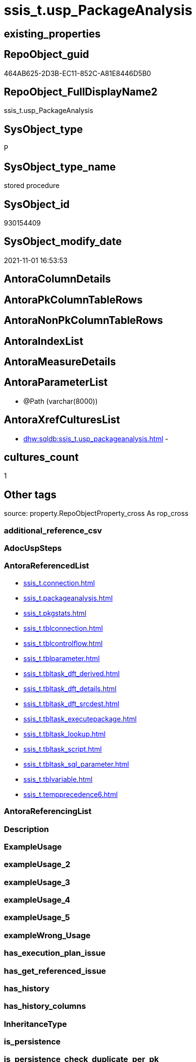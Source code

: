 // tag::HeaderFullDisplayName[]
= ssis_t.usp_PackageAnalysis
// end::HeaderFullDisplayName[]

== existing_properties

// tag::existing_properties[]
:ExistsProperty--antorareferencedlist:
:ExistsProperty--is_repo_managed:
:ExistsProperty--is_ssas:
:ExistsProperty--referencedobjectlist:
:ExistsProperty--sql_modules_definition:
:ExistsProperty--AntoraParameterList:
// end::existing_properties[]

== RepoObject_guid

// tag::RepoObject_guid[]
464AB625-2D3B-EC11-852C-A81E8446D5B0
// end::RepoObject_guid[]

== RepoObject_FullDisplayName2

// tag::RepoObject_FullDisplayName2[]
ssis_t.usp_PackageAnalysis
// end::RepoObject_FullDisplayName2[]

== SysObject_type

// tag::SysObject_type[]
P 
// end::SysObject_type[]

== SysObject_type_name

// tag::SysObject_type_name[]
stored procedure
// end::SysObject_type_name[]

== SysObject_id

// tag::SysObject_id[]
930154409
// end::SysObject_id[]

== SysObject_modify_date

// tag::SysObject_modify_date[]
2021-11-01 16:53:53
// end::SysObject_modify_date[]

== AntoraColumnDetails

// tag::AntoraColumnDetails[]

// end::AntoraColumnDetails[]

== AntoraPkColumnTableRows

// tag::AntoraPkColumnTableRows[]

// end::AntoraPkColumnTableRows[]

== AntoraNonPkColumnTableRows

// tag::AntoraNonPkColumnTableRows[]

// end::AntoraNonPkColumnTableRows[]

== AntoraIndexList

// tag::AntoraIndexList[]

// end::AntoraIndexList[]

== AntoraMeasureDetails

// tag::AntoraMeasureDetails[]

// end::AntoraMeasureDetails[]

== AntoraParameterList

// tag::AntoraParameterList[]
* @Path (varchar(8000))
// end::AntoraParameterList[]

== AntoraXrefCulturesList

// tag::AntoraXrefCulturesList[]
* xref:dhw:sqldb:ssis_t.usp_packageanalysis.adoc[] - 
// end::AntoraXrefCulturesList[]

== cultures_count

// tag::cultures_count[]
1
// end::cultures_count[]

== Other tags

source: property.RepoObjectProperty_cross As rop_cross


=== additional_reference_csv

// tag::additional_reference_csv[]

// end::additional_reference_csv[]


=== AdocUspSteps

// tag::adocuspsteps[]

// end::adocuspsteps[]


=== AntoraReferencedList

// tag::antorareferencedlist[]
* xref:ssis_t.connection.adoc[]
* xref:ssis_t.packageanalysis.adoc[]
* xref:ssis_t.pkgstats.adoc[]
* xref:ssis_t.tblconnection.adoc[]
* xref:ssis_t.tblcontrolflow.adoc[]
* xref:ssis_t.tblparameter.adoc[]
* xref:ssis_t.tbltask_dft_derived.adoc[]
* xref:ssis_t.tbltask_dft_details.adoc[]
* xref:ssis_t.tbltask_dft_srcdest.adoc[]
* xref:ssis_t.tbltask_executepackage.adoc[]
* xref:ssis_t.tbltask_lookup.adoc[]
* xref:ssis_t.tbltask_script.adoc[]
* xref:ssis_t.tbltask_sql_parameter.adoc[]
* xref:ssis_t.tblvariable.adoc[]
* xref:ssis_t.tempprecedence6.adoc[]
// end::antorareferencedlist[]


=== AntoraReferencingList

// tag::antorareferencinglist[]

// end::antorareferencinglist[]


=== Description

// tag::description[]

// end::description[]


=== ExampleUsage

// tag::exampleusage[]

// end::exampleusage[]


=== exampleUsage_2

// tag::exampleusage_2[]

// end::exampleusage_2[]


=== exampleUsage_3

// tag::exampleusage_3[]

// end::exampleusage_3[]


=== exampleUsage_4

// tag::exampleusage_4[]

// end::exampleusage_4[]


=== exampleUsage_5

// tag::exampleusage_5[]

// end::exampleusage_5[]


=== exampleWrong_Usage

// tag::examplewrong_usage[]

// end::examplewrong_usage[]


=== has_execution_plan_issue

// tag::has_execution_plan_issue[]

// end::has_execution_plan_issue[]


=== has_get_referenced_issue

// tag::has_get_referenced_issue[]

// end::has_get_referenced_issue[]


=== has_history

// tag::has_history[]

// end::has_history[]


=== has_history_columns

// tag::has_history_columns[]

// end::has_history_columns[]


=== InheritanceType

// tag::inheritancetype[]

// end::inheritancetype[]


=== is_persistence

// tag::is_persistence[]

// end::is_persistence[]


=== is_persistence_check_duplicate_per_pk

// tag::is_persistence_check_duplicate_per_pk[]

// end::is_persistence_check_duplicate_per_pk[]


=== is_persistence_check_for_empty_source

// tag::is_persistence_check_for_empty_source[]

// end::is_persistence_check_for_empty_source[]


=== is_persistence_delete_changed

// tag::is_persistence_delete_changed[]

// end::is_persistence_delete_changed[]


=== is_persistence_delete_missing

// tag::is_persistence_delete_missing[]

// end::is_persistence_delete_missing[]


=== is_persistence_insert

// tag::is_persistence_insert[]

// end::is_persistence_insert[]


=== is_persistence_truncate

// tag::is_persistence_truncate[]

// end::is_persistence_truncate[]


=== is_persistence_update_changed

// tag::is_persistence_update_changed[]

// end::is_persistence_update_changed[]


=== is_repo_managed

// tag::is_repo_managed[]
0
// end::is_repo_managed[]


=== is_ssas

// tag::is_ssas[]
0
// end::is_ssas[]


=== microsoft_database_tools_support

// tag::microsoft_database_tools_support[]

// end::microsoft_database_tools_support[]


=== MS_Description

// tag::ms_description[]

// end::ms_description[]


=== persistence_source_RepoObject_fullname

// tag::persistence_source_repoobject_fullname[]

// end::persistence_source_repoobject_fullname[]


=== persistence_source_RepoObject_fullname2

// tag::persistence_source_repoobject_fullname2[]

// end::persistence_source_repoobject_fullname2[]


=== persistence_source_RepoObject_guid

// tag::persistence_source_repoobject_guid[]

// end::persistence_source_repoobject_guid[]


=== persistence_source_RepoObject_xref

// tag::persistence_source_repoobject_xref[]

// end::persistence_source_repoobject_xref[]


=== pk_index_guid

// tag::pk_index_guid[]

// end::pk_index_guid[]


=== pk_IndexPatternColumnDatatype

// tag::pk_indexpatterncolumndatatype[]

// end::pk_indexpatterncolumndatatype[]


=== pk_IndexPatternColumnName

// tag::pk_indexpatterncolumnname[]

// end::pk_indexpatterncolumnname[]


=== pk_IndexSemanticGroup

// tag::pk_indexsemanticgroup[]

// end::pk_indexsemanticgroup[]


=== ReferencedObjectList

// tag::referencedobjectlist[]
* [ssis_t].[Connection]
* [ssis_t].[PackageAnalysis]
* [ssis_t].[pkgStats]
* [ssis_t].[TblConnection]
* [ssis_t].[TblControlFlow]
* [ssis_t].[TblParameter]
* [ssis_t].[TblTask_Dft_Derived]
* [ssis_t].[TblTask_Dft_Details]
* [ssis_t].[TblTask_Dft_SrcDest]
* [ssis_t].[TblTask_ExecutePackage]
* [ssis_t].[TblTask_Lookup]
* [ssis_t].[TblTask_Script]
* [ssis_t].[TblTask_Sql_Parameter]
* [ssis_t].[TblVariable]
* [ssis_t].[tempprecedence6]
// end::referencedobjectlist[]


=== usp_persistence_RepoObject_guid

// tag::usp_persistence_repoobject_guid[]

// end::usp_persistence_repoobject_guid[]


=== UspExamples

// tag::uspexamples[]

// end::uspexamples[]


=== uspgenerator_usp_id

// tag::uspgenerator_usp_id[]

// end::uspgenerator_usp_id[]


=== UspParameters

// tag::uspparameters[]

// end::uspparameters[]

== Boolean Attributes

source: property.RepoObjectProperty WHERE property_int = 1

// tag::boolean_attributes[]

// end::boolean_attributes[]

== sql_modules_definition

// tag::sql_modules_definition[]
[%collapsible]
=======
[source,sql,numbered]
----

CREATE PROCEDURE [ssis_t].[usp_PackageAnalysis] @Path Varchar(8000)
As
Truncate Table ssis_t.PackageAnalysis;

Insert Into ssis_t.PackageAnalysis
(
    RowID
  , PackagePath
  , PackageName
  , Category
  , PackageCreatorName
  , ObjectName
  , ObjectType
  , DelayValidationPropertyValue
  , ObjectValue
  , ExpressionValue
  , ConnectionManagerID
  , RetainSameConnectionProperty
)
Select
    pkg.RowID
  , pkg.PackagePath
  , pkg.PackageName
  , pkg.Category
  , pkg.PackageCreatorName
  , pkg.ConnectionManagerName
  , pkg.ConnectionManagerType
  , pkg.DelayValidationPropertyValue
  , pkg.ConnectionString
  , pkg.ExpressionValue
  , pkg.ConnectionManagerID
  , pkg.RetainSameConnectionProperty
From
    ssis_t.TblConnection As pkg;

Insert Into ssis_t.PackageAnalysis
(
    RowID
  , PackagePath
  , PackageName
  , Category
  , PackageCreatorName
  , ObjectName
  , ObjectType
  , DelayValidationPropertyValue
  , ObjectValue
  , ExpressionValue
)
Select
    Distinct
    Tblvar.RowID
  , Tblvar.PackagePath
  , Tblvar.PackageName
  , Tblvar.Category
  , Tblvar.PackageCreatorName
  , Tblvar.VariableName
  , Tblvar.VariableDataType
  , DelayValidationPropertyValue = 'NA'
  , Tblvar.VariableValue
  , Tblvar.ExpressionValue
From
    ssis_t.TblVariable As Tblvar;

Insert Into ssis_t.PackageAnalysis
(
    RowID
  , PackagePath
  , PackageName
  , Category
  , PackageCreatorName
  , ObjectName
  , ObjectType
  , DelayValidationPropertyValue
  , ObjectValue
  , ExpressionValue
)
Select
    Distinct
    Tblvar.RowID
  , Tblvar.PackagePath
  , Tblvar.PackageName
  , Tblvar.Category
  , Tblvar.PackageCreatorName
  , Tblvar.ParameterName
  , Tblvar.ParameterDataType
  , DelayValidationPropertyValue = 'NA'
  , Tblvar.ParameterValue
  , Tblvar.ExpressionValue
From
    ssis_t.TblParameter As Tblvar;

/*
    Update
        execpkg
    Set
        execpkg.ExecutePackageConnection = pkg.ObjectValue
    From
        ssis_t.TblTask_ExecutePackage As execpkg
        Inner Join
            ssis_t.PackageAnalysis    As pkg
                On
                execpkg.RowID               = pkg.RowID
                And pkg.Category            = 'Connection'
                And pkg.ConnectionManagerID = execpkg.ExecutePackageConnection;

*/
Insert Into ssis_t.PackageAnalysis
(
    RowID
  , PackagePath
  , PackageName
  , Category
  , PackageCreatorName
  , TaskPath
  , ObjectName
  , ObjectType
  , ObjectTypeDescription
  , DelayValidationPropertyValue
  , ObjectValue
  , ExpressionValue
  , ConnectionManager
  , SourceColumn
  , DestinationColumn
  , DerivedValue
  , Variable
  , LookupJoins
  , ParameterBindingParameterName
  , SortKeyPosition
  , IsSortedProperty
  , MultihashcolumnSortPosition
)
Select
    Distinct
    DFTlvl.RowID
  , PKG.PackagePath
  , PackageName                  = Replace ( PKG.PackagePath, Replace ( @Path, '*.dtsx', '' ), '' )
  , Category                     = Cast('Data Flow Task' As Varchar(Max))
  , PKG.PackageCreatorName
  , TaskPath                     = DFTlvl.DFTTasksPath
  , TaskName                     = DFTlvl.DFTTaskName
  , TaskType                     = Case
                                       When Cast(CharIndex ( ';', Left(DFTlvl.DFTTaskType1, 8000)) As Varchar(1000))
                                            Between 4 And 100
                                           Then
                                           Left(Cast(DFTlvl.DFTTaskType1 As Varchar(8000)), CharIndex (
                                                                                                          ';'
                                                                                                        , Left(DFTlvl.DFTTaskType1, 8000)
                                                                                                      ) - 1)
                                       Else
                                           DFTlvl.DFTTaskType1
                                   End
  , ObjectTypeDescription        = Cast('' As Varchar(Max))
  , DelayValidationPropertyValue = 'NA'
  , ConnectionString             = Case
                                       When IsNull ( DFTlvl.DFTSQLCommand, '' ) <> ''
                                           Then
                                           IsNull ( DFTlvl.DFTSQLCommand, '' )
                                       Else
                                           IsNull ( DFTlvl.DFTRowSet, '' )
                                   End
  , ExpressionValue              = Cast('' As Varchar(Max))
  , ConnectionManager            = DFTlvl.DFTConnectionManager
  , IsNull ( Der.SourceColumn, SrcDest.SourceColumn )
  , IsNull ( Der.DestinationColumn, SrcDest.DestinationColumn )
  , Der.DerivedValue
  , DFTlvl.Variable
  , Lkup.LookupJoins
  , DFTlvl.ParameterBindingParameterName
  , SrcDest.SortKeyPosition
  , DFTlvl.IsSortedProperty
  , DFTlvl.MultihashcolumnSortPosition
From
    ssis_t.TblTask_Dft_Details     As DFTlvl
    Inner Join
        ssis_t.pkgStats            As PKG
            On
            DFTlvl.RowID                    = PKG.RowID

    Left Join
        ssis_t.TblTask_Dft_SrcDest As SrcDest
            On
            DFTlvl.RowID                    = SrcDest.RowID
            And DFTlvl.DataFlowDetailsRowID = SrcDest.DataFlowDetailsRowID

    Left Join
        ssis_t.TblTask_Dft_Derived As Der
            On
            DFTlvl.RowID                    = Der.RowID
            And DFTlvl.DataFlowDetailsRowID = Der.DataFlowDetailsRowID

    Left Join
        ssis_t.TblTask_Lookup      As Lkup
            On
            DFTlvl.RowID                    = Lkup.RowID
            And DFTlvl.DataFlowDetailsRowID = Lkup.DataFlowDetailsRowID;

Insert Into ssis_t.PackageAnalysis
(
    RowID
  , PackagePath
  , PackageName
  , Category
  , PackageCreatorName
  , TaskPath
  , ObjectName
  , ObjectType
  , ObjectTypeDescription
  , DelayValidationPropertyValue
  , ObjectValue
  , ResultSetParameterName
  , ParameterBindingSequence
  , ParameterBindingParameterName
  , ExecutePackageExpression
  , ExecutedPackageName
  , ExecutePackageConnection
  , Script
  , ConnectionManagerID
  , IsDisabled
  , ExpressionValue
)
Select
    cflvl.RowID
  , PKG.PackagePath
  , PackageName                  = Replace ( PKG.PackagePath, Replace ( @Path, '*.dtsx', '' ), '' )
  , Category                     = Cast('Control Flow Task' As Varchar(Max))
  , PKG.PackageCreatorName
  , cflvl.TaskPath
  , TaskName                     = Cast(cflvl.TaskName As Varchar(Max))
  , TaskType                     = Cast(cflvl.TaskType As Varchar(Max))
  , ObjectTypeDescription        = Cast(cflvl.TaskDescription As Varchar(Max))
  , DelayValidationPropertyValue = IsNull ( NullIf(cflvl.DelayValidationPropertyValue, ''), 'False' )
  , ConnectionString             =
    (
        Select
            Top 1
            ConnectionString = cfnodes.x.value (
                                                   'declare namespace SQLTask="www.microsoft.com/sqlserver/dts/tasks/sqltask";@SQLTask:SqlStatementSource[1]'
                                                 , 'nvarchar(max)'
                                               )
        From
            cflvl.SqlTaskQry.nodes ( './*' ) As cfnodes(x)
    )
  , SQLTask.ResultSetParameterName
  , SQLTask.ParameterBindingSequence
  , SQLTask.ParameterBindingParameterName
  , ExecPkgTask.ExecutePackageExpression
  , ExecPkgTask.ExecutedPackageName
  , ExecPkgTask.ExecutePackageConnection
  , ScriptTsk.Script
  , ConnectionString             =
    (
        Select
            Top 1
            ConnectionString = cfnodes.x.value (
                                                   'declare namespace SQLTask="www.microsoft.com/sqlserver/dts/tasks/sqltask";@SQLTask:Connection[1]'
                                                 , 'nvarchar(max)'
                                               )
        From
            cflvl.SqlTaskQry.nodes ( './*' ) As cfnodes(x)
    )
  , IsNull ( cflvl.IsDisabled, 'False' )
  , cflvl.ExpressionValue
From
    ssis_t.TblControlFlow             As cflvl
    Inner Join
        ssis_t.pkgStats               As PKG
            On
            cflvl.RowID                       = PKG.RowID

    Left Join
        ssis_t.TblTask_Sql_Parameter  As SQLTask
            On
            cflvl.RowID                       = SQLTask.RowID
            And cflvl.ControlFlowDetailsRowID = SQLTask.ControlFlowDetailsRowID

    Left Join
        ssis_t.TblTask_ExecutePackage As ExecPkgTask
            On
            cflvl.RowID                       = ExecPkgTask.RowID
            And cflvl.ControlFlowDetailsRowID = ExecPkgTask.ControlFlowDetailsRowID

    Left Join
        ssis_t.TblTask_Script         As ScriptTsk
            On
            cflvl.RowID                       = ScriptTsk.RowID
            And cflvl.ControlFlowDetailsRowID = ScriptTsk.ControlFlowDetailsRowID;

Print '-------------Update sequence of task----------';

Update
    PA
Set
    PA.SequenceNo = TblPrecCon.sequenceno
From
    ssis_t.PackageAnalysis     As PA
    Inner Join
        ssis_t.tempprecedence6 As TblPrecCon
            On
            PA.RowID        = TblPrecCon.ROWID
            And PA.TaskPath = TblPrecCon.task;

--LEFT JOIN @TblPrecedenceConstraint1 TblPrec
--ON Final.RowID = TblPrec.RowID
--AND Final.PackagePath = TblPrec.PackagePath
--AND Final.TaskPath = TblPrec.TaskName
--ORDER BY TblPrec.RowID,TblPrec.PrecOrder
Print '--------------------update objecttype-------------------';

Update
    ssis_t.PackageAnalysis
Set
    ObjectType = 'Sequence Container'
Where
    ObjectType Like '%STOCK:SEQUENCE%'
    Or ObjectType Like '%(Sequence Container)%'
    Or ObjectType Like '%(Container)%';

Update
    ssis_t.PackageAnalysis
Set
    ObjectType = 'Data Flow Task'
Where
    ObjectType Like 'SSIS.Pipeline.3'
    Or ObjectType Like '%(Data Flow Task)%';

Update
    ssis_t.PackageAnalysis
Set
    ObjectType = 'For Loop Container'
Where
    ObjectType Like '%(For Loop Container)%'
    Or ObjectType Like 'STOCK:FORLOOP';

Update
    ssis_t.PackageAnalysis
Set
    ObjectType = 'Script Task'
Where
    ObjectType Like '%(Script Task)%';

Update
    ssis_t.PackageAnalysis
Set
    ObjectType = 'Execute SQL Task'
Where
    ObjectType Like '%(Execute SQL Task)%'
    Or ObjectType Like '%ExecuteSQLTask%';

Update
    ssis_t.PackageAnalysis
Set
    ObjectType = 'Execute Package Task'
Where
    ObjectType Like '%(Execute Package Task)%'
    Or ObjectType Like '%ExecutePackageTask%';

Update
    ssis_t.PackageAnalysis
Set
    ObjectType = 'Foreach Loop Container'
Where
    ObjectType Like '%(Foreach Loop Container)%'
    Or ObjectType Like 'STOCK:FOREACHLOOP';

Update
    ssis_t.PackageAnalysis
Set
    ObjectType = 'File System Task'
Where
    ObjectType Like '%FileSystemTask%';

Update
    ssis_t.PackageAnalysis
Set
    ObjectType = 'Script Task'
Where
    ObjectType Like '%ScriptTask%';

Update
    ssis_t.PackageAnalysis
Set
    ObjectType = 'Send Mail Task'
Where
    ObjectType Like '%SendMailTask%';

Update
    ssis_t.PackageAnalysis
Set
    ObjectType = 'ADO.NET:System.Data.SqlClient.SqlConnection'
Where
    ObjectType = 'ADO.NET:System.Data.SqlClient.SqlConnection, System.Data, Version=2.0.0.0, Culture=neutral, PublicKeyToken=b77a5c561934e089';

Update
    ssis_t.PackageAnalysis
Set
    ObjectType = 'ADO.NET:System.Data.Odbc.OdbcConnection'
Where
    ObjectType = 'ADO.NET:System.Data.Odbc.OdbcConnection, System.Data, Version=2.0.0.0, Culture=neutral, PublicKeyToken=b77a5c561934e089';

Update
    ssis_t.PackageAnalysis
Set
    ObjectType = 'Script Component'
Where
    ObjectType Like 'Hosts user-defined data transformations, source and destination adapters'
    Or ObjectType = 'Executes a custom script.';

Update
    ssis_t.PackageAnalysis
Set
    ObjectType = 'INT16'
Where
    ObjectType = '2' --OR objecttype = '0'
;

Update
    ssis_t.PackageAnalysis
Set
    ObjectType = 'INT32'
Where
    ObjectType = '3';

Update
    ssis_t.PackageAnalysis
Set
    ObjectType = 'BYTE'
Where
    ObjectType = '17';

Update
    ssis_t.PackageAnalysis
Set
    ObjectType = 'BOOLEAN'
Where
    ObjectType = '11';

Update
    ssis_t.PackageAnalysis
Set
    ObjectType = 'OBJECT'
Where
    ObjectType = '13';

Update
    ssis_t.PackageAnalysis
Set
    ObjectType = 'STRING'
Where
    ObjectType = '8';

Update
    ssis_t.PackageAnalysis
Set
    ObjectType = 'DOUBLE'
Where
    ObjectType = '5';

Update
    ssis_t.PackageAnalysis
Set
    ObjectType = 'DATETIME'
Where
    ObjectType = '7';

Update
    ssis_t.PackageAnalysis
Set
    ObjectType = 'INT64'
Where
    ObjectType = '20';

Update
    ssis_t.PackageAnalysis
Set
    ObjectType = 'ADO NET Source'
Where
    ObjectType = 'Extracts data from a relational database by using a .NET provider.';

Update
    ssis_t.PackageAnalysis
Set
    ObjectValue = Variable
Where
    ObjectType = 'Row count';

Update
    ssis_t.PackageAnalysis
Set
    ConnectionManager = ssis_t.Connection.ConnectionManager
From
    ssis_t.PackageAnalysis
    Inner Join
        ssis_t.Connection
            On
            ssis_t.PackageAnalysis.ConnectionManagerID = ssis_t.Connection.ConnectionManagerID;

Update
    ssis_t.PackageAnalysis
Set
    IsDisabled = IsNull ( IsDisabled, 'False' );

Delete From
ssis_t.PackageAnalysis
Where
    SourceColumn Like '%OLE DB Source Error Output%'
    And
    (
        ObjectType Like '%Source%'
        Or ObjectType Like '%Destination%'
    );

Delete From
ssis_t.PackageAnalysis
Where
    SourceColumn Like '%Derived Column Error Output%';

Declare @tblparameters Table
(
    rowid                              Int
  , ParameterBindingParameterName      Varchar(1000)
  , taskpath                           Varchar(2000)
  , SplitParameterBindingParameterName Varchar(1000)
  , NewParameterBindingParameterName   Varchar(1000)
);

Insert Into @tblparameters
(
    rowid
  , ParameterBindingParameterName
  , taskpath
  , SplitParameterBindingParameterName
)
Select
    Distinct
    F1.rowid
  , F1.ParameterBindingParameterName
  , F1.taskpath
  , O.ParameterBindingParameterNameSplit
From
(
    Select
        RowID
      , ParameterBindingParameterName
      , TaskPath
      , ParameterBindingParameterNameSep = Cast('<X>' + Replace ( ParameterBindingParameterName, ';', '</X><X>' )
                                                + '</X>' As Xml)
    From
        ssis_t.PackageAnalysis
    Where
        Category = 'Data Flow Task'
        And ParameterBindingParameterName Is Not Null
) As F1
    Cross Apply
(
    Select
        ParameterBindingParameterNameSplit = fdata.D.value ( '.', 'varchar(1000)' )
    From
        f1.ParameterBindingParameterNameSep.nodes ( 'X' ) As fdata(D)
) As O
Where
    O.ParameterBindingParameterNameSplit <> '';

Update
    P
Set
    P.NewParameterBindingParameterName = Replace (
                                                     P.SplitParameterBindingParameterName
                                                   , v.VariableHexValue
                                                   , 'VariableName = ' + v.VariableName
                                                 ) + ',Value = ' + v.VariableValue
From
    @tblparameters         As P
    Inner Join
        ssis_t.TblVariable As v
            On
            P.rowid                                                                    = v.RowID
            And CharIndex ( v.VariableHexValue, P.SplitParameterBindingParameterName ) > 0;

Update
    p
Set
    p.ParameterBindingParameterName = t.NewParameterBindingParameterName
From
    ssis_t.PackageAnalysis As p
    Inner Join
    (
        Select
            t.rowid
          , t.taskpath
          , t.ParameterBindingParameterName
          , NewParameterBindingParameterName = Stuff (
                                                         (
                                                             Select
                                                                 ';' + NewParameterBindingParameterName
                                                             From
                                                                 @tblparameters
                                                             Where
                                                                 rowid        = t.rowid
                                                                 And taskpath = t.taskpath
                                                             For Xml Path ( '' ), Type, Root
                                                         ).value ( 'root[1]', 'nvarchar(max)' )
                                                       , 1
                                                       , 1
                                                       , ''
                                                     )
        From
            @tblparameters As t
    )                      As t
        On
        p.RowID                             = t.rowid
        And p.TaskPath                      = t.taskpath
        And p.ParameterBindingParameterName = t.ParameterBindingParameterName

--Create NonClustered Index NCIX
--On ssis.PackageAnalysis (
--                            RowID
--                          , SequenceNo
--                        );
Update
    pkg
Set
    pkg.PackageSequenceNo = NewTableRowID
From
    ssis_t.PackageAnalysis As pkg
    Join
    (
        Select
            NewTableRowID = Row_Number () Over ( Partition By RowID Order By IsNull ( SequenceNo, -1 ))
          , SequenceNo
          , RowID
          , TableRowID
        From
            ssis_t.PackageAnalysis
    )                      As newpkg
        On
        pkg.RowID          = newpkg.RowID
        And pkg.TableRowID = newpkg.TableRowID

-- possible values 0 - 5
-- https://docs.microsoft.com/en-us/dotnet/api/microsoft.sqlserver.dts.runtime.dtsprotectionlevel?view=sqlserver-2019

/*
DontSaveSensitive	0	
Sensitive information is not saved in the package. The sensitive information is removed and replaced with blanks.

EncryptAllWithPassword	3	
Encrypts the entire package by using a password.

EncryptAllWithUserKey	4	
Encrypts the entire package by using keys based on the user profile. Only the same user using the same profile can load the package.

EncryptSensitiveWithPassword	2	
Encrypts only sensitive information contained in the package by using a password. DPAPI is used for this encryption.

EncryptSensitiveWithUserKey	1	
Encrypts sensitive properties only by using keys based on the current user. Only the same user using the same profile can load the package. If a different user opens the package, the sensitive information is replaced with blanks. DPAPI is used for this encryption.

ServerStorage	5	
Encrypts the package within a SQL Server msdb database. This option is supported only when a package is saved to SQL Server. It is not supported when a package is saved to the File System. The access control of who can decrypt the package is controlled by SQL Server database roles. For more information, see Database-Level Roles and sysssispackages (Transact-SQL).
*/
Update
    pkg
Set
    pkg.PackageProtectionLevel = Case
                                     When stats.PackageProtectionLevel Is Null
                                         Then
                                         'EncryptSensitiveWithUserKey'
                                     When stats.PackageProtectionLevel = '0'
                                         Then
                                         'DontSaveSensitive'
                                     When stats.PackageProtectionLevel = '2'
                                         Then
                                         'EncryptSensitiveWithPassword'
                                     Else
                                         stats.PackageProtectionLevel
                                 End
From
    ssis_t.PackageAnalysis As pkg
    Join
        ssis_t.pkgStats    As Stats
            On
            pkg.RowID = Stats.RowID

--Select
--    RowID
--  , PackageSequenceNo
--  , SequenceNo
--  , PackagePath                   = '"' + PackagePath + '"'
--  , PackageName                   = '"' + PackageName + '"'
--  , IsDisabled                    = '"' + IsNull ( IsDisabled, '' ) + '"'
--  , Category                      = '"' + IsNull ( Category, '' ) + '"'
--  , PackageCreatorName            = '"' + IsNull ( PackageCreatorName, '' ) + '"'
--  , PackageProtectionLevel        = '"' + IsNull ( PackageProtectionLevel, '' ) + '"'
--  , TaskPath                      = '"' + IsNull ( TaskPath, '' ) + '"'
--  , ObjectName                    = '"' + IsNull ( ObjectName, '' ) + '"'
--  , ObjectType                    = '"' + IsNull ( ObjectType, '' ) + '"'
--  , ObjectTypeDescription         = '"' + IsNull ( ObjectTypeDescription, '' ) + '"'
--  , DelayValidationPropertyValue  = '"' + IsNull ( DelayValidationPropertyValue, '' ) + '"'
--  , ObjectValue                   = '"' + IsNull ( ObjectValue, '' ) + '"'
--  , RetainSameConnectionProperty  = '"' + IsNull ( RetainSameConnectionProperty, '' ) + '"'
--  , IsSortedProperty              = '"' + IsNull ( IsSortedProperty, '' ) + '"'
--  , ExpressionValue               = '"' + IsNull ( ExpressionValue, '' ) + '"'
--  , ConnectionManager             = '"' + IsNull ( ConnectionManager, '' ) + '"'
--  , SourceColumn                  = '"' + IsNull ( SourceColumn, '' ) + '"'
--  , DestinationColumn             = '"' + IsNull ( DestinationColumn, '' ) + '"'
--  , SortKeyPosition               = '"' + IsNull ( SortKeyPosition, '' ) + '"'
--  , MultihashcolumnSortPosition   = '"' + IsNull ( MultihashcolumnSortPosition, '' ) + '"'
--  , DerivedValue                  = '"' + IsNull ( DerivedValue, '' ) + '"'
--  , ResultSetParameterName        = '"' + IsNull ( ResultSetParameterName, '' ) + '"'
--  , ParameterBindingSequence      = '"' + IsNull ( ParameterBindingSequence, '' ) + '"'
--  , ParameterBindingParameterName = '"' + IsNull ( ParameterBindingParameterName, '' ) + '"'
--  , ExecutePackageExpression      = '"' + IsNull ( ExecutePackageExpression, '' ) + '"'
--  , ExecutedPackageName           = '"' + IsNull ( ExecutedPackageName, '' ) + '"'
--  , ExecutePackageConnection      = '"' + IsNull ( ExecutePackageConnection, '' ) + '"'
--  , Script                        = '"' + IsNull ( Script, '' ) + '"'
--  , Variable                      = '"' + IsNull ( Variable, '' ) + '"'
--  , LookupJoins                   = '"' + IsNull ( LookupJoins, '' ) + '"'
--From
--    ssis.PackageAnalysis
--Order By
--    3
--  , 1;
----
=======
// end::sql_modules_definition[]


